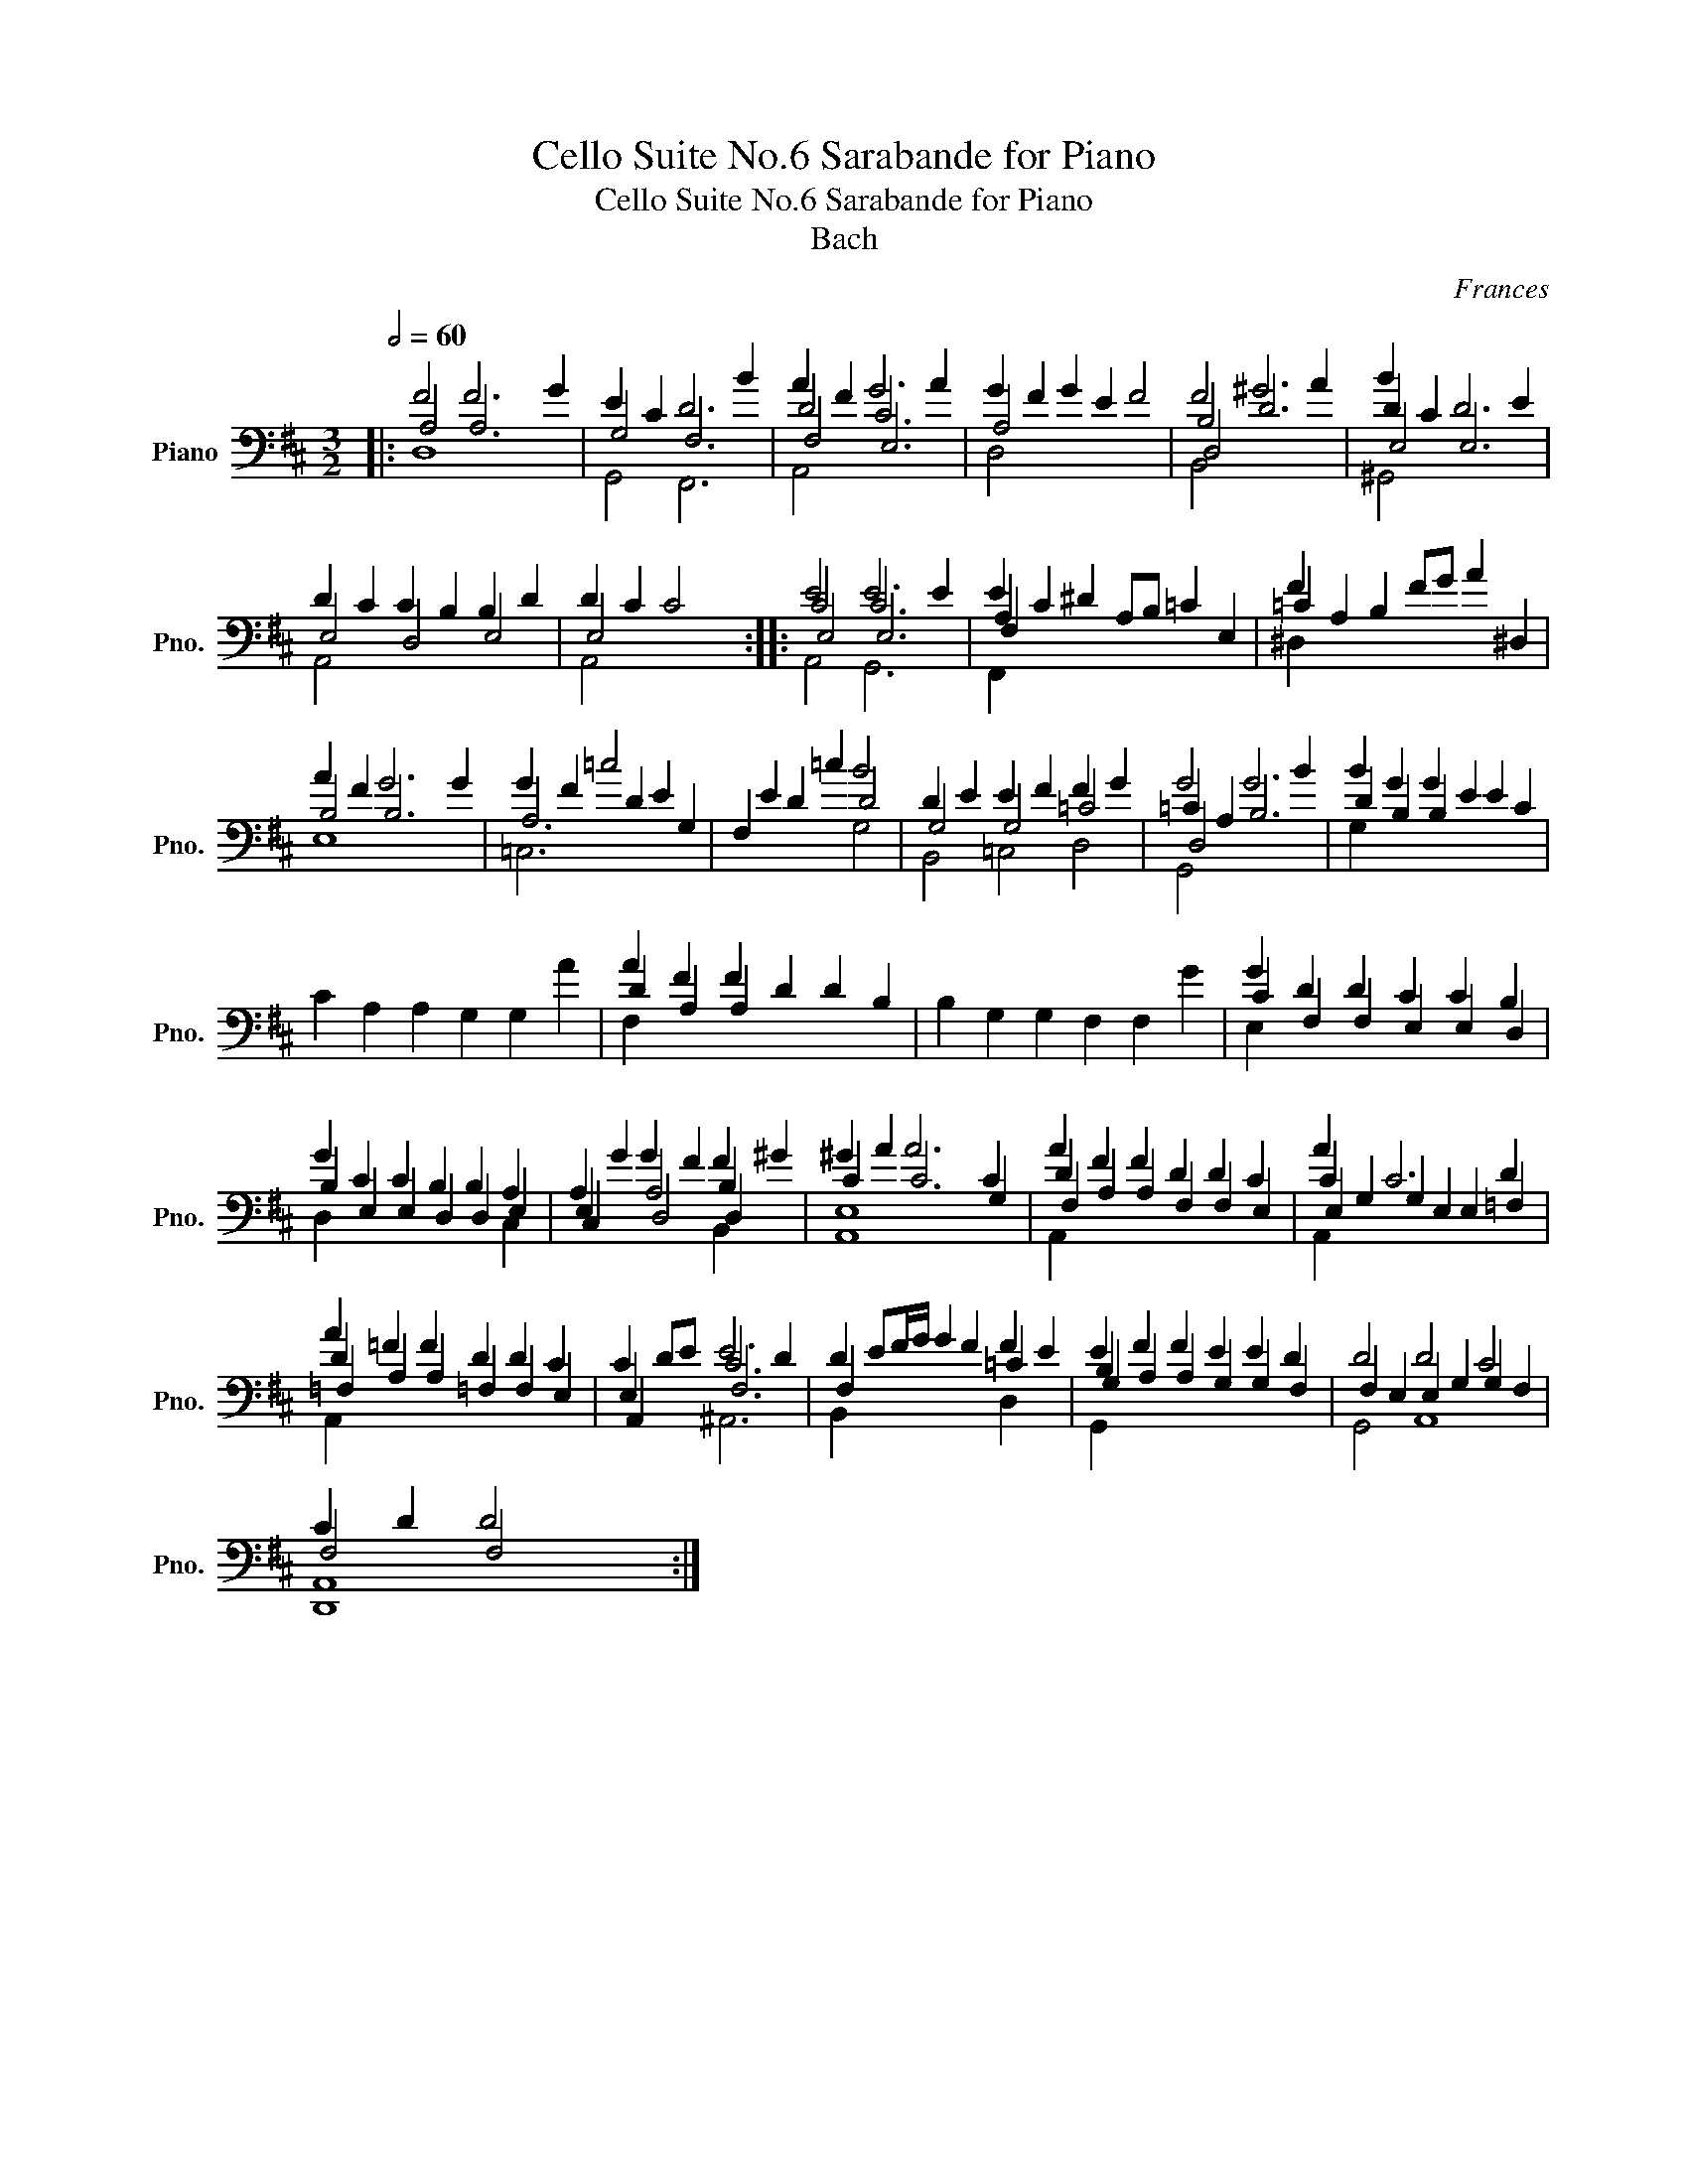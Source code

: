 X:1
T:Cello Suite No.6 Sarabande for Piano
T:Cello Suite No.6 Sarabande for Piano
T:Bach
C:Frances
%%score ( 1 2 3 4 )
L:1/8
Q:1/2=60
M:3/2
K:D
V:1 bass nm="Piano" snm="Pno."
V:2 bass 
V:3 bass 
V:4 bass 
V:1
|: F4 F6 G2 | E2 C2 D6 B2 | A2 F2 G6 A2 | G2 F2 G2 E2 F4 | F4 ^G6 A2 | B2 x2 x8 | %6
 D2 C2 C2 B,2 B,2 D2 | D2 C2 C4 x4 :: E4 E6 E2 | E2 C2 ^D2 A,B, =C2 E,2 | =C2 A,2 B,2 FG A2 ^D,2 | %11
 A2 F2 G6 G2 | G2 F2 =c4 x4 | F,2 E2 D2 =c2 B4 | D2 E2 E2 F2 F2 G2 | G4 G6 B2 | B2 G2 G2 E2 E2 C2 | %17
 C2 A,2 A,2 G,2 G,2 A2 | A2 F2 F2 D2 D2 B,2 | B,2 G,2 G,2 F,2 F,2 G2 | G2 D2 D2 C2 C2 B,2 | %21
 G2 C2 C2 B,2 B,2 A,2 | A,2 G2 G2 F2 F2 ^G2 | ^G2 A2 A6 C2 | A2 F2 F2 D2 D2 C2 | A2 x2 C6 D2 | %26
 A2 =F2 F2 D2 D2 C2 | C2 DE E6 D2 | D2 EF/G/ G2 F2 F2 E2 | E2 F2 F2 E2 E2 D2 | D4 D4 C4 | %31
 C2 D2 D4 x4 :| %32
V:2
|: A,4 A,6 x2 | G,4 F,6 x2 | D4 C6 x2 | A,4 x8 | B,4 D6 x2 | D2 C2 D6 E2 | E,4 D,4 E,4 | E,4 x8 :: %8
 C4 C6 x2 | A,2 x2 x8 | F2 x2 x8 | B,4 B,6 x2 | A,6 D2 E2 G,2 | x4 x4 D4 | G,4 G,4 =C4 | %15
 =C2 A,2 B,6 x2 | D2 B,2 B,2 x2 x4 | x12 | D2 A,2 A,2 x2 x4 | x12 | C2 F,2 F,2 E,2 E,2 D,2 | %21
 B,2 E,2 E,2 D,2 D,2 E,2 | E,2 x2 A,4 B,2 x2 | C2 x2 C6 G,2 | D2 A,2 A,2 F,2 F,2 E,2 | %25
 C2 G,2 G,2 E,2 E,2 =F,2 | D2 A,2 A,2 =F,2 F,2 E,2 | E,2 x2 C6 x2 | F,2 x2 x2 x2 =C2 x2 | %29
 B,2 A,2 A,2 G,2 G,2 F,2 | F,2 E,2 E,2 G,2 G,2 F,2 | F,4 F,4 x4 :| %32
V:3
|: D,8 x4 | G,,4 F,,6 x2 | F,4 E,6 x2 | D,4 x8 | D,4 x8 | E,4 E,6 x2 | A,,4 x8 | A,,4 x8 :: %8
 E,4 E,6 x2 | F,2 x2 x8 | ^D,2 x2 x8 | E,8 x4 | =C,6 x2 x4 | x4 x4 G,4 | B,,4 =C,4 D,4 | D,4 x8 | %16
 G,2 x2 x8 | x12 | F,2 x2 x8 | x12 | E,2 x2 x8 | D,2 x4 x4 C,2 | C,2 x2 D,4 D,2 x2 | E,8 x4 | %24
 F,2 x2 x8 | E,2 x2 x8 | =F,2 x2 x8 | A,,2 x2 F,6 x2 | B,,2 x2 x2 x2 D,2 x2 | G,2 x2 x8 | %30
 G,,4 A,,8 | A,,8 x4 :| %32
V:4
|: x12 | x12 | A,,4 x8 | x12 | B,,4 x8 | ^G,,4 x8 | x12 | x12 :: A,,4 G,,6 x2 | F,,2 x2 x8 | x12 | %11
 x12 | x12 | x12 | x12 | G,,4 x8 | x12 | x12 | x12 | x12 | x12 | x12 | x4 x4 B,,2 x2 | A,,8 x4 | %24
 A,,2 x2 x8 | A,,2 x2 x8 | A,,2 x2 x8 | x2 x2 ^A,,6 x2 | x12 | G,,2 x2 x8 | x12 | D,,8 x4 :| %32

